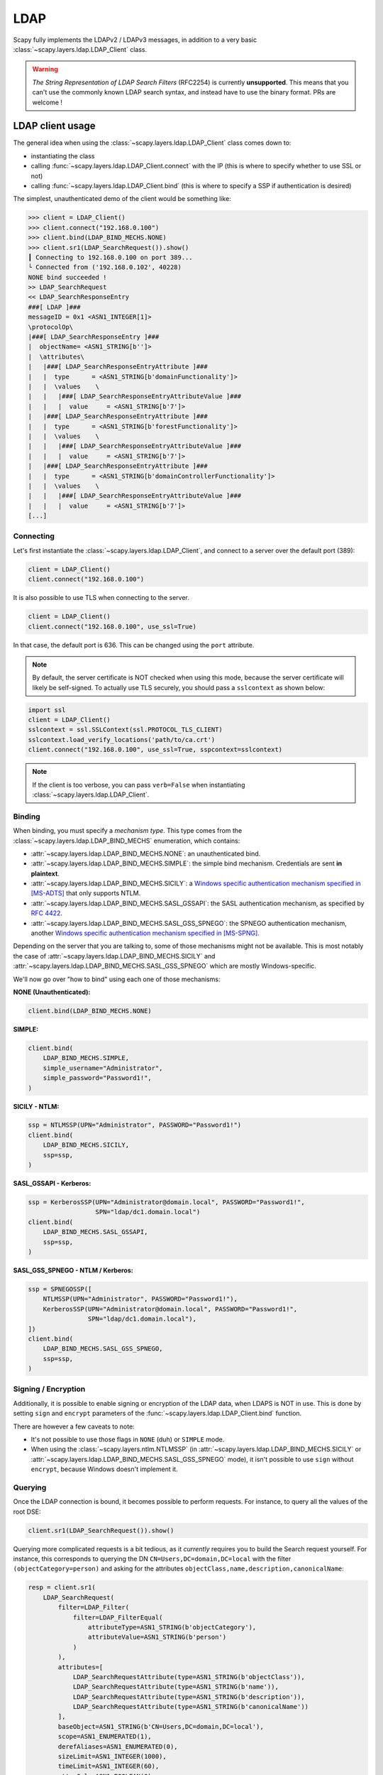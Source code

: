 LDAP
====

Scapy fully implements the LDAPv2 / LDAPv3 messages, in addition to a very basic :class:`~scapy.layers.ldap.LDAP_Client` class.

.. warning::
    *The String Representation of LDAP Search Filters* (RFC2254) is currently **unsupported**.
    This means that you can't use the commonly known LDAP search syntax, and instead have to use the binary format.
    PRs are welcome !

LDAP client usage
-----------------

The general idea when using the :class:`~scapy.layers.ldap.LDAP_Client` class comes down to:

- instantiating the class
- calling :func:`~scapy.layers.ldap.LDAP_Client.connect` with the IP (this is where to specify whether to use SSL or not)
- calling :func:`~scapy.layers.ldap.LDAP_Client.bind` (this is where to specify a SSP if authentication is desired)

The simplest, unauthenticated demo of the client would be something like:

.. code:: pycon

    >>> client = LDAP_Client()
    >>> client.connect("192.168.0.100")
    >>> client.bind(LDAP_BIND_MECHS.NONE)
    >>> client.sr1(LDAP_SearchRequest()).show()
    ┃ Connecting to 192.168.0.100 on port 389...
    └ Connected from ('192.168.0.102', 40228)
    NONE bind succeeded !
    >> LDAP_SearchRequest
    << LDAP_SearchResponseEntry
    ###[ LDAP ]###
    messageID = 0x1 <ASN1_INTEGER[1]>
    \protocolOp\
    |###[ LDAP_SearchResponseEntry ]###
    |  objectName= <ASN1_STRING[b'']>
    |  \attributes\
    |   |###[ LDAP_SearchResponseEntryAttribute ]###
    |   |  type      = <ASN1_STRING[b'domainFunctionality']>
    |   |  \values    \
    |   |   |###[ LDAP_SearchResponseEntryAttributeValue ]###
    |   |   |  value     = <ASN1_STRING[b'7']>
    |   |###[ LDAP_SearchResponseEntryAttribute ]###
    |   |  type      = <ASN1_STRING[b'forestFunctionality']>
    |   |  \values    \
    |   |   |###[ LDAP_SearchResponseEntryAttributeValue ]###
    |   |   |  value     = <ASN1_STRING[b'7']>
    |   |###[ LDAP_SearchResponseEntryAttribute ]###
    |   |  type      = <ASN1_STRING[b'domainControllerFunctionality']>
    |   |  \values    \
    |   |   |###[ LDAP_SearchResponseEntryAttributeValue ]###
    |   |   |  value     = <ASN1_STRING[b'7']>
    [...]

Connecting
~~~~~~~~~~

Let's first instantiate the :class:`~scapy.layers.ldap.LDAP_Client`, and connect to a server over the default port (389):

.. code:: python

    client = LDAP_Client()
    client.connect("192.168.0.100")

It is also possible to use TLS when connecting to the server.

.. code:: python

    client = LDAP_Client()
    client.connect("192.168.0.100", use_ssl=True)

In that case, the default port is 636. This can be changed using the ``port`` attribute.

.. note::
    By default, the server certificate is NOT checked when using this mode, because the server certificate will likely be self-signed.
    To actually use TLS securely, you should pass a ``sslcontext`` as shown below:

.. code:: python

    import ssl
    client = LDAP_Client()
    sslcontext = ssl.SSLContext(ssl.PROTOCOL_TLS_CLIENT)
    sslcontext.load_verify_locations('path/to/ca.crt')
    client.connect("192.168.0.100", use_ssl=True, sspcontext=sslcontext)

.. note:: If the client is too verbose, you can pass ``verb=False`` when instantiating :class:`~scapy.layers.ldap.LDAP_Client`.

Binding
~~~~~~~

When binding, you must specify a *mechanism type*. This type comes from the :class:`~scapy.layers.ldap.LDAP_BIND_MECHS` enumeration, which contains:

- :attr:`~scapy.layers.ldap.LDAP_BIND_MECHS.NONE`: an unauthenticated bind.
- :attr:`~scapy.layers.ldap.LDAP_BIND_MECHS.SIMPLE`: the simple bind mechanism. Credentials are sent **in plaintext**.
- :attr:`~scapy.layers.ldap.LDAP_BIND_MECHS.SICILY`: a `Windows specific authentication mechanism specified in [MS-ADTS] <https://learn.microsoft.com/en-us/openspecs/windows_protocols/ms-adts/8b9dbfb2-5b6a-497a-a533-7e709cb9a982>`_ that only supports NTLM.
- :attr:`~scapy.layers.ldap.LDAP_BIND_MECHS.SASL_GSSAPI`: the SASL authentication mechanism, as specified by `RFC 4422 <https://datatracker.ietf.org/doc/html/rfc4422>`_.
- :attr:`~scapy.layers.ldap.LDAP_BIND_MECHS.SASL_GSS_SPNEGO`: the SPNEGO authentication mechanism, another `Windows specific authentication mechanism specified in [MS-SPNG] <https://learn.microsoft.com/en-us/openspecs/windows_protocols/ms-spng/f377a379-c24f-4a0f-a3eb-0d835389e28a>`_.

Depending on the server that you are talking to, some of those mechanisms might not be available. This is most notably the case of :attr:`~scapy.layers.ldap.LDAP_BIND_MECHS.SICILY` and :attr:`~scapy.layers.ldap.LDAP_BIND_MECHS.SASL_GSS_SPNEGO` which are mostly Windows-specific.

We'll now go over "how to bind" using each one of those mechanisms:

**NONE (Unauthenticated):**

.. code:: python

    client.bind(LDAP_BIND_MECHS.NONE)

**SIMPLE:**

.. code:: python

    client.bind(
        LDAP_BIND_MECHS.SIMPLE,
        simple_username="Administrator",
        simple_password="Password1!",
    )

**SICILY - NTLM:**

.. code:: python

    ssp = NTLMSSP(UPN="Administrator", PASSWORD="Password1!")
    client.bind(
        LDAP_BIND_MECHS.SICILY,
        ssp=ssp,
    )

**SASL_GSSAPI - Kerberos:**

.. code:: python

    ssp = KerberosSSP(UPN="Administrator@domain.local", PASSWORD="Password1!",
                      SPN="ldap/dc1.domain.local")
    client.bind(
        LDAP_BIND_MECHS.SASL_GSSAPI,
        ssp=ssp,
    )

**SASL_GSS_SPNEGO - NTLM / Kerberos:**

.. code:: python

    ssp = SPNEGOSSP([
        NTLMSSP(UPN="Administrator", PASSWORD="Password1!"),
        KerberosSSP(UPN="Administrator@domain.local", PASSWORD="Password1!",
                    SPN="ldap/dc1.domain.local"),
    ])
    client.bind(
        LDAP_BIND_MECHS.SASL_GSS_SPNEGO,
        ssp=ssp,
    )

Signing / Encryption
~~~~~~~~~~~~~~~~~~~~

Additionally, it is possible to enable signing or encryption of the LDAP data, when LDAPS is NOT in use.
This is done by setting ``sign`` and ``encrypt`` parameters of the :func:`~scapy.layers.ldap.LDAP_Client.bind` function.

There are however a few caveats to note:

- It's not possible to use those flags in ``NONE`` (duh) or ``SIMPLE`` mode.
- When using the :class:`~scapy.layers.ntlm.NTLMSSP` (in :attr:`~scapy.layers.ldap.LDAP_BIND_MECHS.SICILY` or :attr:`~scapy.layers.ldap.LDAP_BIND_MECHS.SASL_GSS_SPNEGO` mode), it isn't possible to use ``sign`` without ``encrypt``, because Windows doesn't implement it.

Querying
~~~~~~~~

Once the LDAP connection is bound, it becomes possible to perform requests. For instance, to query all the values of the root DSE:

.. code:: python

    client.sr1(LDAP_SearchRequest()).show()

Querying more complicated requests is a bit tedious, as it *currently* requires you to build the Search request yourself.
For instance, this corresponds to querying the DN ``CN=Users,DC=domain,DC=local`` with the filter ``(objectCategory=person)`` and asking for the attributes ``objectClass,name,description,canonicalName``:

.. code:: python

    resp = client.sr1(
        LDAP_SearchRequest(
            filter=LDAP_Filter(
                filter=LDAP_FilterEqual(
                    attributeType=ASN1_STRING(b'objectCategory'),
                    attributeValue=ASN1_STRING(b'person')
                )
            ),
            attributes=[
                LDAP_SearchRequestAttribute(type=ASN1_STRING(b'objectClass')),
                LDAP_SearchRequestAttribute(type=ASN1_STRING(b'name')),
                LDAP_SearchRequestAttribute(type=ASN1_STRING(b'description')),
                LDAP_SearchRequestAttribute(type=ASN1_STRING(b'canonicalName'))
            ],
            baseObject=ASN1_STRING(b'CN=Users,DC=domain,DC=local'),
            scope=ASN1_ENUMERATED(1),
            derefAliases=ASN1_ENUMERATED(0),
            sizeLimit=ASN1_INTEGER(1000),
            timeLimit=ASN1_INTEGER(60),
            attrsOnly=ASN1_BOOLEAN(0)
        )
    )
    resp.show()

